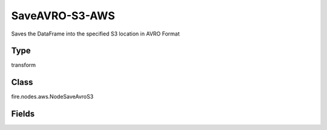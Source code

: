 SaveAVRO-S3-AWS
=========== 

Saves the DataFrame into the specified S3 location in AVRO Format

Type
--------- 

transform

Class
--------- 

fire.nodes.aws.NodeSaveAvroS3

Fields
--------- 

.. list-table::
      :widths: 10 5 10
      :header-rows: 1
      * - Name
        - Title
        - Description
      * - path
        - Path To S3
        - Path where to save the AVRO files Ex- (s3a://<bucketName>),If you don't give path it will browse your s3 bucket list
      * - awsAccessKeyId
        - AWS Access Key Id
        - AWS Access Key Id
      * - awsSecretAccessKey
        - AWS Secret Access Key
        - AWS Secret Access Key




